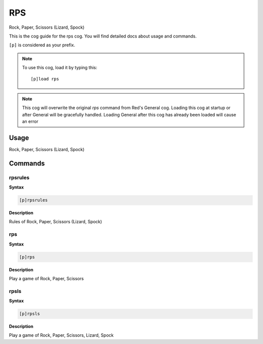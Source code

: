 .. _rps:

===
RPS
===
Rock, Paper, Scissors (Lizard, Spock)

This is the cog guide for the rps cog. You will
find detailed docs about usage and commands.

``[p]`` is considered as your prefix.

.. note:: To use this cog, load it by typing this::

        [p]load rps

.. note:: This cog will overwrite the original `rps` command from Red's General cog.
    Loading this cog at startup or after General will be gracefully handled.
    Loading General after this cog has already been loaded will cause an error

.. _rps-usage:

-----
Usage
-----

Rock, Paper, Scissors (Lizard, Spock)


.. _rps-commands:

--------
Commands
--------

.. _rps-command-rpsrules:

^^^^^^^^
rpsrules
^^^^^^^^

**Syntax**

.. code-block:: none

    [p]rpsrules

**Description**

Rules of Rock, Paper, Scissors (Lizard, Spock)

.. _rps-command-rps:

^^^
rps
^^^

**Syntax**

.. code-block:: none

    [p]rps

**Description**

Play a game of Rock, Paper, Scissors

.. _rps-command-rpsls:

^^^^^
rpsls
^^^^^

**Syntax**

.. code-block:: none

    [p]rpsls

**Description**

Play a game of Rock, Paper, Scissors, Lizard, Spock

